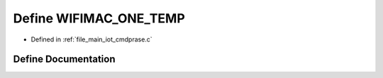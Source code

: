 .. _exhale_define_cmdprase_8c_1abc23cc485ce83ac32b0ad6874fc3632f:

Define WIFIMAC_ONE_TEMP
=======================

- Defined in :ref:`file_main_iot_cmdprase.c`


Define Documentation
--------------------


.. doxygendefine:: WIFIMAC_ONE_TEMP
